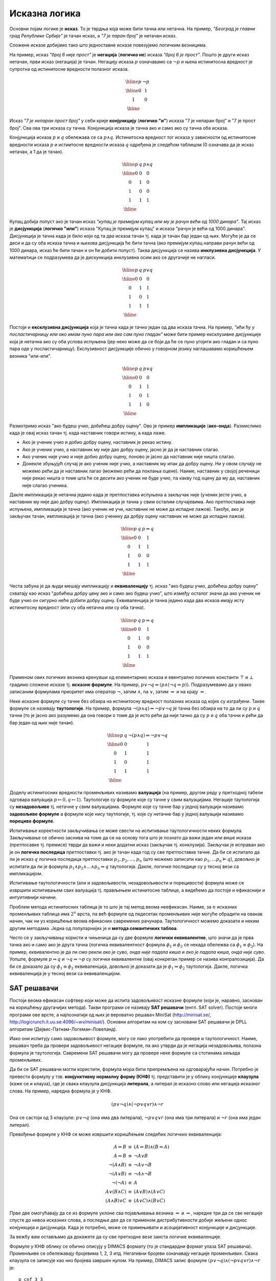 Исказна логика
==============

Основни појам логике је **исказ**. То је тврдња која може бити тачна
или нетачна. На пример, *"Београд је главни град Републике Србије"* је
тачан исказ, а *"7 је паран број"* је нетачан исказ.

.. infonote::
   
   У реалности постоје и тврдње које могу бити истините у некој мери,
   попут исказа *"напољу је данас топло"* који зависи од субјективног
   осећања, контекста (доба године) и слично. Ми се нећемо бавити
   таквом оценом већ ћемо разматрати само класичну логику у којој је
   сваки исказ или потпуно тачан или потпуно нетачан.

Сложене исказе добијамо тако што једноставне исказе повезујемо
логичким везницима.

На пример, исказ *"број 6 није прост"* је **негација** (**логичко
не**) исказа *"број 6 је прост"*. Пошто је други исказ нетачан, први
исказ (негација) је тачан. Негацију исказа :math:`p` означавамо са
:math:`\neg p` и њена истинитосна вредност је супротна од истинитосне
вредности полазног исказа.

.. math::

   \begin{array}{|c||c|}
   \hline
   p & \neg p \\
   \hline
   0 & 1 \\
   1 & 0 \\
   \hline
   \end{array}


Исказ *"7 је непаран прост број"* у себи крије **конјункцију**
(**логичко "и"**) исказа "7 је непаран број" и "7 је прост број". Сва
ова три исказа су тачна. Конјункција исказа је тачна ако и само ако су
тачна оба исказа.

Конјункција исказа :math:`p` и :math:`q` обележава се са :math:`p
\wedge q`. Истинитосна вредност тог исказа у зависности од истинитосне
вредности исказа :math:`p` и истиитосне вредности исказа :math:`q`
одређена је следећом таблицом (0 означава да је исказ нетачан, а 1 да
је тачан).

.. math::

   \begin{array}{|c|c||c|}
   \hline
   p & q & p \wedge q \\
   \hline
   0 & 0 & 0 \\
   0 & 1 & 0 \\
   1 & 0 & 0 \\
   1 & 1 & 1 \\
   \hline
   \end{array}

Купац добија попуст ако је тачан исказ *"купац је премијум купац или
му је рачун већи од 1000 динара"*. Тај исказ је **дисјункција**
(**логичко "или"**) исказа "Купац је премијум купац" и исказа "рачун
је већи од 1000 динара". Дисјункција је тачна када је било који од та
два исказа тачан тј. када је тачан бар један од њих. Могуће је да се
деси и да су оба исказа тачна и њихова дисјункција ће бити тачна (ако
премијум купац направи рачун већи од 1000 динара, исказ ће бити тачан
и он ће добити попуст). Таква дисјункција се назива **инклузивна
дисјункција**. У математици се подразумева да је дискункција
инклузивна осим ако се другачије не нагласи.

.. math::

   \begin{array}{|c|c||c|}
   \hline
   p & q & p \vee q \\
   \hline
   0 & 0 & 0 \\
   0 & 1 & 1 \\
   1 & 0 & 1 \\
   1 & 1 & 1 \\
   \hline
   \end{array}


Постоји и **ексклузивна дисјункција** која је тачна када је тачно
један од два исказа тачна. На пример, *"ићи ћу у посластичарницу или
ако имам пуно пара или ако сам пуно гладан"* може бити пример
ексклузивне дисјункције која је нетачна ако су оба услова испуњена
(јер неко може да се боји да ће се пуно угојити ако гладан и са пуно
пара оде у посластичарницу). Екслузивност дисјункције обично у
говорном језику наглашавамо коришћењем везника "или-или".

.. math::

   \begin{array}{|c|c||c|}
   \hline
   p & q & p \underline{\vee} q \\
   \hline
   0 & 0 & 0 \\
   0 & 1 & 1 \\
   1 & 0 & 1 \\
   1 & 1 & 0 \\
   \hline
   \end{array}


Размотримо исказ "ако будеш учио, добићеш добру оцену". Ово је пример
**импликације** (**ако-онда**). Размислимо када је овај исказ тачан
тј. када наставник говори истину, а када лаже.

- Ако је ученик учио и добио добру оцену, наставник је рекао
  истину.
- Ако је ученик учио, а наставник му није дао добру оцену, јасно је да
  је наставник слагао.
- Ако ученик није учио и није добио добру оцену, поново је јасно да
  наставник није ништа слагао.
- Донекле збуњујућ случај је ако ученик није учио, а наставник му ипак
  да добру оцену. Ни у овом случају не можемо рећи да је наставник
  лагао (можемо рећи да поклања оцене). Наиме, наставник у својој
  реченици није рекао ништа о томе шта ће се десити ако ученик не буде
  учио, па какву год оцену да му да, наставник није слагао ученика.
  
Дакле импликација је нетачна једино када је претпоставка испуњена а
закључак није (ученик јесте учио, а наставник му није дао добру
оцену). Импликација је тачна у свим осталим случајевима. Ако
претпоставка није испуњена, импликација је тачна (ако ученик не учи,
наставник не може да испадне лажов). Такође, ако је закључак тачан,
импликација је тачна (ако ученику да добру оцену наставник не може да
испадне лажов).
  
.. math::

   \begin{array}{|c|c||c|}
   \hline
   p & q & p \Rightarrow q \\
   \hline
   0 & 0 & 1 \\
   0 & 1 & 1 \\
   1 & 0 & 0 \\
   1 & 1 & 1 \\
   \hline
   \end{array}

Честа забуна је да људи мешају импликацију и **еквиваленцију**
тј. исказ "ако будеш учио, добићеш добру оцену" схватају као исказ
"добићеш добру цену ако и само ако будеш учио", што између осталог
значи да ако ученик не буде учио он сигурно неће добити добру
оцену. Еквиваленција је тачна једино када два исказа имају исту
истинитосну вредност (или су оба нетачна или су оба тачна).

.. math::

   \begin{array}{|c|c||c|}
   \hline
   p & q & p \Leftrightarrow q \\
   \hline
   0 & 0 & 1 \\
   0 & 1 & 0 \\
   1 & 0 & 0 \\
   1 & 1 & 1 \\
   \hline
   \end{array}

Применом ових логичких везника кренувши од елементарних исказа и
евентуално логичких константи :math:`\top` и :math:`\bot` градимо
сложене исказе тј.  **исказне формуле**. На пример, :math:`p \vee \neg
q \Leftrightarrow (p \wedge (\neg q \Rightarrow p))`. Подразумевамо да
у овако записаним формулама приоритет има оператор :math:`\neg`, затим
:math:`\wedge`, па :math:`\vee`, затим :math:`\Rightarrow` и на крају
:math:`\Leftrightarrow`.

.. infonote::

   **Синтакса** исказне логике дефинише како се граде исправно
   записане формуле. Прецизна дефиниција синтаксе формуле је
   одређена контекстно слободном граматиком:

   .. math::

      \begin{eqnarray*}
      \mathit{formula} &\rightarrow& promenljiva\\
      \mathit{formula} &\rightarrow& \top\\
      \mathit{formula} &\rightarrow& \bot\\
      \mathit{formula} &\rightarrow& \neg \mathit{formula}\\
      \mathit{formula} &\rightarrow& \mathit{formula} \wedge \mathit{formula}\\
      \mathit{formula} &\rightarrow& \mathit{formula} \vee \mathit{formula}\\
      \mathit{formula} &\rightarrow& \mathit{formula} \Rightarrow \mathit{formula}\\
      \mathit{formula} &\rightarrow& \mathit{formula} \Leftrightarrow \mathit{formula}\\
      \mathit{formula} &\rightarrow& (\mathit{formula})
      \end{eqnarray*}

   **Семантика** одређује истинитосну вредност формула. **Валуација**
   :math:`v` је функција која пресликава скуп променљивих у скуп
   :math:`\{0, 1\}` (променљиве које се сликају у 1 су тачне у тој
   валуацији, а оне које се сликају у 0 су нетачне у тој
   валуацији). Вредност формуле :math:`F` у валуацији :math:`v`
   обележавамо са :math:`I_v(F)`. Функцију :math:`I_v` дефинишемо
   рекурзивно, на основу водећег везника у формули.

   - :math:`I_v(\top) = 1`
   - :math:`I_v(\bot) = 0`
   - :math:`I_v(p) = v(p)`
   - :math:`I_v(\neg F) = 1 - I_v(F)`
   - :math:`I_v(F_1 \wedge F_2) = \min{(I_v(F_1), I_v(F_2))}`
   - :math:`I_v(F_1 \vee F_2) = \max{(I_v(F_1), I_v(F_2))}`
   - :math:`I_v(F_1 \Rightarrow F_2) = I_v(\neg F_1 \vee F_2)`
   - :math:`I_v(F_1 \Leftrightarrow F_2) = I_v((F_1 \Rightarrow F_2) \wedge (F_2 \Rightarrow F_1))`

   Кажемо да је формула :math:`F` **тачна у датој валуацији**
   :math:`v` ако и само ако је :math:`I_v(F) = 1`. Ово обележавамо и
   са :math:`v \vDash F`.


Неке исказне формуле су тачне без обзира на истинитосну вредност
полазних исказа од којих су изграђени. Такве формуле се називају
**таутологије**. На пример, формула :math:`\neg (p \wedge q)
\Leftrightarrow \neg p \vee \neg q` је тачна без обзира на то да ли су
:math:`p` и :math:`q` тачни (то је јасно ако разумемо да она говори о
томе да је исто рећи да није тачно да су :math:`p` и :math:`q` оба
тачни и рећи да бар један од њих није тачан).

      
.. math::

   \begin{array}{|c|c||c|}
   \hline
   p & q & \neg (p \wedge q) \Leftrightarrow \neg p \vee \neg q\\
   \hline
   0 & 0 & 1 \\
   0 & 1 & 1 \\
   1 & 0 & 1 \\
   1 & 1 & 1 \\
   \hline
   \end{array}

Доделу истинитосних вредности променљивих називамо **валуација** (на
пример, другом реду у претходној табели одговара валуација
:math:`p\mapsto 0, q\mapsto 1`). Таутологије су формуле које су тачне
у свим валуацијама. Негације таутологија су **незадовољиве**
тј. нетачне у свим валуацијама. Формуле које су тачне бар у једној
валуацији називамо **задовољиве формуле** а формуле које нису
таутлогије, тј. које су нетачне бар у једној валуацији називамо
**порециве формуле**.

Испитивање коректности закључивања се може свести на испитивање
таутологичности неких формула. Закључивање се обично заснива на томе
да се на основу тога што је познато да важи један или више исказа
(претпосавке тј. премисе) тврди да важи и неки додатни исказ (закључак
тј. конклузија). Закључак је исправан ако је он **логичка последица**
претпоставки тј. ако је тачан када год су све претпоставке тачне.  Да
би се испитало да ли је исказ :math:`q` логичка последица претпоставки
:math:`p_1, p_2, \ldots, p_n` (што можемо записати као :math:`p_1,
\ldots p_n \vDash q`), довољно је испитати да ли је формула :math:`p_1
\wedge p_2 \wedge \ldots \wedge p_n \Rightarrow q` таутологија. Дакле,
логичке последице су у тесној вези са импликацијом.

Испитивање таутологичности (али и задовољивости, незадовољивости и
порецивости) формула може се извршити испитивањем свих валуација
тј. прављењем истинитосне таблице, а видећемо да постоје и ефикаснији
и интуитивнији начини.


.. questionnote::
   
   На пример, претпоставимо да знамо да су искази *Ако је Цеца
   победила онда је Марија била друга или је Сандра била трећа"* и
   *"Сандра није била трећа"* тачни. Да ли је исправно из њих
   закључити да је исказ *"Ако Марија није била друга, онда Цеца није
   победила"*? Желимо да проверимо да ли је трећи исказ логичка
   последица прва два тј. да ли је трећи исказ тачан у свим
   валуацијама у којима су прва два тачна. Да би се то проверило
   довољно је проверити да је формула :math:`I_1 \wedge I_2
   \Rightarrow I_3` таутологија, где су са :math:`I_1` и :math:`I_2`
   означени полазни искази, а са :math:`I_3` исказ за који проверавамо
   да ли је њихова логичка последица. Ако са :math:`p` означимо исказ
   *"Цеца је победила"*, са :math:`q` исказ "Марија је била друга" и
   са :math:`r` исказ *"Сандра је била трећа"*, добијамо формулу:

   .. math::

      (p \Rightarrow q \vee r) \wedge (\neg r) \Rightarrow (\neg q \Rightarrow \neg p)

   Ова формула јесте таутологија, што доказујемо следећом истинитосном
   таблицом:

   .. math::

      \begin{array}{ccccccccccccccccccc}
      (p & \Rightarrow &q  & \vee& r) &\wedge& (\neg &r) &\Rightarrow &(\neg &q  &\Rightarrow &\neg &p)\\
      \hline
      {\bf 0}  & 1   & {\bf 0} & 0 & {\bf 0}  & 1    & 1     & 0 & 1          & 1    & 0 & 1          & 1  & 0\\
      {\bf 0}  & 1   & {\bf 0} & 1 & {\bf 1}  & 0    & 0     & 1 & 1          & 1    & 0 & 1          & 1  & 0\\
      {\bf 0}  & 1   & {\bf 1} & 1 & {\bf 0}  & 1    & 1     & 0 & 1          & 0    & 1 & 1          & 1  & 0\\
      {\bf 0}  & 1   & {\bf 1} & 1 & {\bf 1}  & 0    & 0     & 1 & 1          & 0    & 1 & 1          & 1  & 0\\
      {\bf 1}  & 0   & {\bf 0} & 0 & {\bf 0}  & 0    & 1     & 0 & 1          & 1    & 0 & 0          & 0  & 1\\
      {\bf 1}  & 1   & {\bf 0} & 1 & {\bf 1}  & 0    & 0     & 1 & 1          & 1    & 0 & 0          & 0  & 1\\
      {\bf 1}  & 1   & {\bf 1} & 1 & {\bf 0}  & 1    & 1     & 0 & 1          & 0    & 1 & 1          & 0  & 1\\
      {\bf 1}  & 1   & {\bf 1} & 1 & {\bf 1}  & 0    & 0     & 1 & 1          & 0    & 1 & 1          & 0  & 1\\
      \end{array}   

   Приметимо да смо у претходној истинитосној таблици вредности
   променљивих писали испод њиховог назива, док смо испод сваког
   везника писали истинитосну вредност потформуле којој је тај везник
   водећи везник. Водећи везник у целој формули је импликација која
   повезује конјункцију прва два исказа и трећи исказ, па је
   истинитосна вредност целе формуле исписана испод тог
   везника. Видимо да су у тој колони све јединице, што значи да је
   формула увек тачна, без обзира на истинитосне вредности исказа
   :math:`p`, :math:`q` и :math:`r` и да је таутологија.
   
Проблем метода истинитосних таблица је то што је тај метод веома
неефикасан. Наиме, за :math:`n` исказних променљивих таблица има
:math:`2^n` врста, па већ формуле од педесетак променљивих није могуће
обрадити на овакав начин, чак ни уз коришћење веома ефикасних
савремених рачунара. Таутологичност можемо доказати и неким другим
методама. Једна од популарнијих је и **метода семантичких таблоа**.

.. questionnote::

   Покушавамо да пронађемо валуацију :math:`v` у којој ће цела формула
   бити нетачна тј.

   .. math::

      I_v\left((p \Rightarrow q \vee r) \wedge (\neg r) \Rightarrow (\neg q \Rightarrow \neg p)\right) = 0
      
   Пошто је у питању импликација, она ће бити нетачна ако и само ако
   су обе премисе тачне, а закључак нетачан. Дакле, потребно је да
   нађемо валуацију у којој важи:

   .. math::

      I_v\left(p \Rightarrow q \vee r\right) = 1\\
      I_v\left(\neg r\right) = 1\\
      I_v\left(\neg q \Rightarrow \neg p\right) = 0
      
   Пошто формула :math:`\neg r` мора бити тачна, у нашој траженој
   валуацији исказ :math:`r` мора бити нетачан, а пошто импликација
   :math:`\neg q \Rightarrow \neg p` мора бити нетачна, њена премиса
   мора бити тачна, а закључак нетачан. Тако долазимо до следећих
   услова:


   .. math::

      I_v\left(p \Rightarrow q \vee r\right) = 1\\
      I_v\left(r\right) = 0\\
      I_v\left(\neg q\right) = 1\\
      I_v\left(\neg p\right) = 0

   Пошто формула :math:`\neg q` мора бити тачна, исказ :math:`q` мора
   бити нетачан, а пошто формула :math:`\neg p` мора бити нетачна,
   исказ :math:`p` мора бити тачан.
      
   .. math::

      I_v\left(p \Rightarrow q \vee r\right) = 1\\
      I_v\left(r\right) = 0\\
      I_v\left(q\right) = 0\\
      I_v\left(p\right) = 1

   Међутим, ови услови су заједно неодрживи. Да би импликација
   :math:`p \Rightarrow q \vee r` била тачна потребно је или да је
   њена претпоставка :math:`p` нетачна или да је њен закључак :math:`q
   \vee r` тачан. Наш табло се зато грана на две могућности:

   - Прва могућност је да важи :math:`I_v(p)=0`, међутим то се коси са
     условом :math:`I_v(p)=1` који је раније изведен.

   - Друга могућност је да важи :math:`I_v(q \vee r)=1`. Да би ова
     импликација била тачна треба да важи или :math:`I_v(q)=1` или да важи
     :math:`I_v(r)=1`. Наш табло се зато поново грана на две могућности,
     међутим, лако се види да су обе неодрживе.

     - Ако важи :math:`I_v(q)=1`, тада није могуће да важи и
       :math:`I_v(q)=0`, што је услов који смо већ раније извели.
               
     - Ако важи :math:`I_v(r)=1`, тада није могуће да важи и
       :math:`I_v(r)=0`, што је услов који смо већ раније извели.

   Дакле, све гране нашег таблоа су контрадикторне и није могуће
   пронаћи валуацију у којој би наша формула била нетачна.

Често се у закључивању користи и чињеница да су две формуле **логички
еквивалентне**, што значи да је прва тачка ако и само ако је друга
тачна (логичка еквивалентност формула :math:`\phi_1` и :math:`\phi_2`
се некада обележва са :math:`\phi_1 \equiv \phi_2`). На пример,
еквивалентно је да ли смо рекли *ако је суво, онда није падала киша* и
*ако је падала киша, онда није суво*. Уопште, формуле :math:`p
\Rightarrow q` и :math:`\neg q \Rightarrow \neg p` су логички
еквивалентне (овај конкретан пример се назива контрапозиција).  Да би
се доказало да су :math:`\phi_1 \equiv \phi_2` еквиваленција, довољно
је доказати да је :math:`\phi_1 \Leftrightarrow \phi_2` таутологија.
Дакле, логичка еквиваленција је у тесној вези са еквиваленцијом.

   
SAT решавачи
------------
   
Постоји веома ефикасан софтвер који може да испита задовољивост
исказне формуле (који је, наравно, заснован на коришћењу другачијих
метода). Такви програми се називају **SAT решавачи** (енгл. SAT
solver). Постоје многи програми ове врсте, а најпознатији од њих је
вероватно решавач MiniSat (http://minisat.se/,
http://logicrunch.it.uu.se:4096/~wv/minisat/). Основни алгоритам на
ком су засновани SAT решавачи је DPLL алгоритам
(Дејвис-Патнам-Логеман-Ловеланд).

Иако они испитују само задовољивост формуле, могу се лако употребити
да провере и таутологичност. Наиме, решавач треба да провери
задовољивост негације формуле, па ако утврди да је негација
незадовољива, полазна формула је таутологија. Савремени SAT решавачи
могу да провере неке формуле са стотинама хиљада променљивих.

Да би се SAT решавачи могли користити, формула мора бити припремљена
на одговарајући начин. Потребно је превести формулу у
тзв. **конјунктивну нормалну форму (КНФ)** тј. представити је у облику
конјункције **клаузула** (каже се и клауза), где је свака клаузула
дисјункција **литерала**, а литерал је исказно слово или негација
исказног слова. На пример, наредна формула је у КНФ.

.. math::

   (p \vee \neg q) \wedge (\neg p \vee q \vee r) \wedge \neg r

Она се састоји од 3 клаузуле: :math:`p \vee \neg q` (она има два
литерала), :math:`\neg p \vee q \vee r` (она има три литерала) и
:math:`\neg r` (она има један литерал).

Превођење формуле у КНФ се може извршити коришћењем следећих логичких
еквиваленција:

.. math::

   \begin{eqnarray*}
   A \Leftrightarrow B &\equiv& (A \Rightarrow B) \wedge (B \Rightarrow A)\\
   A \Rightarrow B &\equiv& \neg A \vee B\\
   \neg (A \wedge B) &\equiv& \neg A \vee \neg B\\
   \neg (A \vee B) &\equiv& \neg A \wedge \neg B\\
   \neg (\neg A) &\equiv& A\\
   A \vee (B \wedge C) &\equiv& (A \vee B) \wedge (A \vee C)\\
   (A \wedge B) \vee C &\equiv& (A \vee C) \wedge (B \vee C)
   \end{eqnarray*}

Прве две омогућавају да се из формуле уклоне сва појављивања везника
:math:`\Leftrightarrow` и :math:`\Rightarrow`, наредне три да се све
негације спусте до нивоа исказних слова, а последње две да се применом
дистрибутивности добије жељени однос конјункција и дисјункција. Када
је потребно, може се примењивати и асоцијативност конјункције и
дисјункције.

За вежбу вам остављамо да докажете да су све претходне везе заиста
логичке еквиваленције.

.. questionnote::
   

   КНФ облик негације формуле из претходног примера је:
    
   .. math::
    
      (\neg p \vee q \vee r) \wedge \neg r \wedge \neg q \wedge p
    
   Формуле :math:`\neg (A \Rightarrow B)` и :math:`A \wedge \neg B`
   еквивалентне (што се лако може утврдити провером таутологичности
   формуле :math:`\neg (A \Rightarrow B) \Leftrightarrow A \wedge \neg
   B`). Зато је негација формуле облика :math:`I_1 \wedge I_2
   \Rightarrow I` еквивалентна формули :math:`I_1 \wedge I_2 \wedge
   \neg I`, па је негација полазне формуле еквивалентна формули:
    
    
   .. math::
    
      (p \Rightarrow q \vee r) \wedge \neg r \wedge \neg (\neg q \Rightarrow \neg p)
    
   На основу истог правила претходна формула се може свести на:
    
   .. math::
    
      (p \Rightarrow q \vee r) \wedge \neg r \wedge (\neg q \wedge \neg \neg p)
    
   Сада можемо употребити чињеницу да су :math:`A \Rightarrow B` и
   :math:`\neg A \vee B` еквивалентне (што се може лако утврдити
   испитивањем таутологичности формуле :math:`(A \Rightarrow B)
   \Leftrightarrow (\neg A \vee B)`) и добити:
    
    
   .. math::
    
      (\neg p \vee (q \vee r)) \wedge \neg r \wedge (\neg q \wedge \neg \neg p)
    
   На крају, применом чињенице да су :math:`\neg \neg A` и :math:`A`
   еквивалентне и применом закона асоцијативности за конјункцију и
   дисјунцкију (који нам омогућавају да неке заграде изоставимо) добијамо
   КНФ облик:
    
   .. math::
    
      (\neg p \vee q \vee r) \wedge \neg r \wedge \neg q \wedge p


.. infonote::

   Применом дистрибутивности може се добити КНФ формула која је много
   већа од полазне (чак експоненцијално већа). Постоје и ефикасније
   методе свођења формуле на КНФ.  Најпознатија од њих је **Цајтинова
   трансформација** (енгл. Tseitin transform) која уводи нова исказна
   слова којим се обележавају потформуле, пре превођења у КНФ. На
   пример, размотримо следећу формулу:

   .. math::
      
      (p \vee (q \wedge r)) \wedge (\neg p \vee \neg r)

   Њену потформулу :math:`q \wedge r` можемо обележити новим словом
   :math:`s_1`, чиме добијамо формулу:
     
   .. math::
      
      (p \vee s_1) \wedge (\neg p \vee \neg r) \wedge (s_1 \Leftrightarrow q \wedge r)

   Њену потформулу :math:`p \vee s_1` можемо обележити новим словом
   :math:`s_2`, чиме добијамо формулу:
   
   .. math::

      s_2 \wedge (\neg p \vee \neg r) \wedge (s_1 \Leftrightarrow q \wedge r) \wedge (s_2 \Leftrightarrow p \vee s_1)

   Њену потформулу :math:`\neg p \vee \neg r` можемо обележити новим словом
   :math:`s_3`, чиме добијамо формулу:
      
   .. math::

      s_2 \wedge s_3 \wedge (s_1 \Leftrightarrow q \wedge r) \wedge (s_2 \Leftrightarrow p \vee s_1) \wedge (s_3 \Leftrightarrow \neg p \vee \neg r)

   На крају, њену потформулу :math:`s_2 \wedge s_3` можемо обележити
   новим словом :math:`s_4`, чиме добијамо формулу:

   .. math::

      s_4 \wedge (s_1 \Leftrightarrow q \wedge r) \wedge (s_2 \Leftrightarrow p \vee s_1) \wedge (s_3 \Leftrightarrow \neg p \vee \neg r) \wedge (s_4 \Leftrightarrow s_2 \wedge s_3)
   
   Сада се свака од логичких еквиваленција лако може засебно превести
   у КНФ чиме се добија коначан КНФ облик полазне формуле.

   .. math::

      \begin{array}{l}
      s_4 \\
      (\neg s_1 \vee q) \wedge (\neg s_1 \vee r) \wedge (\neg q \vee \neg r \vee s_1)\ \wedge \\
      (\neg s_2 \vee p \vee s_1) \wedge (\neg p \vee s_2) \wedge (\neg s_1 \vee s_2)\ \wedge\\
      (\neg s_3 \vee \neg p \vee \neg r) \wedge (p \vee s_3)\wedge (r \vee s_3)\ \wedge \\
      (\neg s_4 \vee s_2) \wedge (\neg s_4 \vee s_3)\wedge (\neg s_2 \vee \neg s_3 \vee s_4)
      \end{array}
      

   Тиме се полазна формула увећава само за константни фактор.  Додуше
   добијена формула неће више бити логички еквивалентна полазној, већ
   само еквизадовољива, што значи да је КНФ облик задовољив ако и само
   ако је задовољива полазна формула. Приметимо да нам је то сасвим
   довољно за примену SAT решавача, јер утврђивањем незадовољивости
   КНФ облика аутоматски знамо да је и полазна формула незадовољива,
   док се утврђивањем задовољивости КНФ облика добија валуација која
   је уједно и валуација у којој је полазна формула тачна (довољно је
   просто занемарити вредности новоуведних променљивих у тој
   валуацији).

Формуле у КНФ облику се обично описују у DIMACS формату (то је
стандардни формат улаза SAT решавача). Променљиве се обележавају
бројевима 1, 2, 3 итд. Негативни бројеви означавају негације
променљивих. Свака клаузула се записује као низ бројева завршен нулом.
На пример, DIMACS запис формуле :math:`(p \vee \neg q) \wedge (\neg p
\vee q \vee r) \wedge \neg r` је:

::

   p cnf 3 3
   1 -2 0
   -1 2 3 0
   -3 0

Прва линија је заглавље и говори о томе да формула има 3 променљиве и
3 клаузуле. Променљиве :math:`p`, :math:`q` и :math:`r` су означене
редом бројевима 1, 2 и 3.

Ако овај текст снимимо у датотеку `formula.cnf` и покренемо SAT
решавач (на пример, MiniSAT) или је унесемо у веб-интерфејс SAT
решавача MiniSAT (http://logicrunch.it.uu.se:4096/~wv/minisat/),
добићемо резултат

::

   SAT
   -1 -2 -3 0

Ово значи да је формула задовољива и једна валуација у којој је та
формула тачна је :math:`p \mapsto 0, q \mapsto 0, r \mapsto 0`.

Судоку
......
   
Прикажимо сада како можемо искористити SAT решавач да решимо логичку
загонетку Судоку. Ова загонетка захтева да се поље димензије :math:`9
\times 9` попуни бројевима од 1 до 9 тако да су у свакој врсти, у
свакој колони и у сваком троуглу димензије :math:`3 \times 3` бројеви
различити. Потребно је да кодирамо овај проблем коришћењем исказне
логике. Означимо поља табеле са :math:`A_{ij}` за :math:`1 \leq i, j
\leq 9`. На сваком пољу може бити уписан било који број од 1
до 9. Основни искази ће бити означени са :math:`p_{ijv}` за :math:`1
\leq i, j, v \leq 9` и означаваће да је на пољу :math:`A_{ij}` уписана
вредност :math:`v`. Сваки од ових исказа може бити или тачан или
нетачан. Потребно је да одредимо и везе између исказа које ће
осигурати да ће њихове истинитосне вредности одређивати исправно решење
загонетке Судоку.

За почетак, на сваком пољу треба да пише тачно једна вредност, што
значи да за сваки пар :math:`i` и :math:`j` од 1 до 9 тачно једна од
променљивих :math:`p_{ij1}, \ldots, p_{ij9}` треба да има вредност
тачно. Ово можемо кодирати следећим формулама:

.. math::

   \begin{eqnarray*}
   p_{ij1} \vee p_{ij2} \vee \ldots \vee p_{ij9}\\
   p_{ij1} \Rightarrow \neg p_{ij2} \wedge \neg p_{ij3} \ldots \neg p_{ij9}\\
   p_{ij2} \Rightarrow \neg p_{ij1} \wedge \neg p_{ij3} \ldots \neg p_{ij9}\\
   \ldots\\
   p_{ij9} \Rightarrow \neg p_{ij1} \wedge \neg p_{ij2} \ldots \neg p_{ij8}
   \end{eqnarray*}

Свака од ових импликација се може разбити на 8 мањих импликација, а
затим се трансформацијом :math:`p \Rightarrow q` у :math:`\neg p \vee
q` може добити следећи низ клаузула (генеришу се засебно клаузуле за
свако :math:`i, j` од 1 до 9):

.. math::

   \begin{eqnarray*}
   p_{ij1} \vee p_{ij2} \vee \ldots \vee p_{ij9}\\
   \neg p_{ij1} \vee \neg p_{ij2} \\
   \neg p_{ij1} \vee \neg p_{ij3} \\
   \ldots \\
   \neg p_{ij1} \vee \neg p_{ij9} \\
   \neg p_{ij2} \vee \neg p_{ij3} \\
   \neg p_{ij2} \vee \neg p_{ij4} \\
   \ldots \\
   \neg p_{ij2} \vee \neg p_{ij9} \\
   \ldots \\
   \ldots \\
   \neg p_{ij8} \vee \neg p_{ij9} \\
   \end{eqnarray*}

На сличан начин треба да кодирамо услове да ће за сваку врсту
:math:`i` и сваку вредност :math:`v` од 1 до 9 тачно једна променљива
:math:`p_{i1v}, p_{i2v}, \ldots, p_{i9v}` бити тачна, а затим услове
да ће за сваку колону :math:`j` и сваку вредност :math:`v` од 1 до 9
тачно једна променљива :math:`p_{1jv}, p_{2jv}, \ldots, p_{9jv}` бити
тачна. На крају је потребно додати и услове за сваки од квадрата
димензије :math:`3\times 3`. Сваки од 9 квадрата се може задати паром
индекса :math:`(k, l)` између 0 и 2 (нпр. :math:`(0, 0)` означава
горњи леви квадрат, а :math:`(2, 2)` доњи десни). За сваки квадрат
:math:`(k, l)` и сваку вредност :math:`v` између 1 и 9, тачно једна од
променљивих

.. math::

   p_{(3k+1)(3l+1)v},\ p_{(3k+1)(3l+2)v},\ p_{(3k+1)(3l+3)v}\\
   p_{(3k+2)(3l+1)v},\ p_{(3k+2)(3l+2)v},\ p_{(3k+2)(3l+3)v}\\
   p_{(3k+3)(3l+1)v},\ p_{(3k+3)(3l+2)v},\ p_{(3k+3)(3l+3)v}

треба да буде тачна.

У загонетнки Судоку обично су задате вредности које су уписане у нека
поља (и то често тако да се гарантује да се остала поља могу попунити
на јединствен начин тј. да постоји само једно тачно решење загонетке).
Задате вредности једноставно кодирамо тако што решавачу дамо
једночлане клаузуле које садрже само променљиве за које унапред знамо
да су тачне. Наредни програм у језику C# кодира загонетку Судоку у
формату DIMACS који је стандардни улазни формат SAT
решавача. Имплементација је прилично праволинијска. Потребно је
пресликати променљиве :math:`p_{ijv}` на бројеве од :math:`1` до
:math:`9^3 = 729`. Најједноставнији начин да се то уради је да се
индекси :math:`ijv` тумаче као цифре (увећане за 1) у основи 9 тј. да
се свака променљива :math:`p_{ijv}` преслика у број :math:`(i-1) +
9\cdot (j-1) + 81\cdot (v-1) + 1`. Тада је и декодирање једноставно (и
своди се на одређивање вредности цифара у основи 9):

.. math::

   i = (p - 1)\ \mathrm{mod}\ 9 + 1\\
   j = ((p - 1)\ \mathrm{div}\ 9)\ \mathrm{mod}\ 9 + 1\\
   v = ((p - 1)\ \mathrm{div}\ 81) + 1

Програм генерише 81 услов јединствености броја на пољу (за 81 поље),
81 услов јединствености броја у врсти (за 9 врста и по 9 бројева), 81
услов јединствености броја у колони (за 9 колона и по 9 бројева) и 81
услов јединствености броја у мало квадрату (за 9 малих квадрата и по 9
бројева). Сваки услов јединствености има једну позитивну клаузулу са 9
литерала и :math:`{9 \choose 2} = 36` негативних клаузула са по 2
литерала. Укупан број општих клаузула је зато :math:`4 \cdot 81 \cdot
37`, а њима се додају у једночлане клаузуле за свако унапред попуњено
поље.

Коначна верзија програма дата је у наставку.
   
.. code-block:: csharp

   // ispisuje DIMACS zaglavlje
   static void Zaglavlje(int BrojPromenljivih, int BrojKlauzula)
   {
      Console.WriteLine("p cnf {0} {1}", BrojPromenljivih, BrojKlauzula);
   }

   // ispisuje klauzulu kao red u formatu DIMACS
   static void Klauzula(int[] promenljive)
   {
      foreach(int p in promenljive)
         Console.Write(p + " ");
      Console.WriteLine(0);
   }
                
   // kodira se uslov da je tacno jedna od promenljivih iz datog niza tacna
   static void TacnoJedna(int[] promenljive)
   {
       // klauzula koja dovodi do toga da bar jedna promenljiva iz niza
       // mora biti tacna
       Klauzula(promenljive);
       // klauzule koje za svaki par promenljivih zabranju da su obe
       // promenljive istovremeno tacne
       int[] kl = new int[2];
       for (int i = 0; i < promenljive.Length; i++)
           for (int j = i + 1; j < promenljive.Length; j++) {
               kl[0] = -promenljive[i];
               kl[1] = -promenljive[j];
               Klauzula(kl);
           }
   }

   // trojke (i, j, v) se kodiraju brojevima između 1 i 729
   static int P(int i, int j, int v)
   {
       return (i-1) + 9*(j-1) + 81*(v-1) + 1;
   }

   static void Main()
   {
       // ucitavamo vrednosti na zadatim poljima
       List<int> zadate = new List<int>();
       string linija;
       while ((linija = Console.ReadLine()) != null)
       {
           string[] delovi = linija.Split();
           int i = int.Parse(delovi[0]);
           int j = int.Parse(delovi[1]);
           int v = int.Parse(delovi[2]);
           zadate.Add(P(i, j, v));
       }

       // stampamo DIMACS zaglavlje
       Zaglavlje(729, 4*81*37 + zadate.Count);
   
       // jedinstvenost vrednosti na svakom polju
       int[] promenljive = new int[9];
       for (int i = 1; i <= 9; i++)
          for (int j = 1; j <= 9; j++)
          {
              for (int v = 1; v <= 9; v++)
                 promenljive[v-1] = P(i, j, v);
              TacnoJedna(promenljive);
          }
       
       // jedinstvenost vrednosti u svakoj vrsti
       for (int i = 1; i <= 9; i++)
          for (int v = 1; v <= 9; v++)
          {
              for (int j = 1; j <= 9; j++)
                 promenljive[j-1] = P(i, j, v);
              TacnoJedna(promenljive);
          }

       // jedinstvenost vrednosti u svakoj koloni
       for (int j = 1; j <= 9; j++)
          for (int v = 1; v <= 9; v++)
          {
              for (int i = 1; i <= 9; i++)
                 promenljive[i-1] = P(i, j, v);
              TacnoJedna(promenljive);
          }
       
       // jedinstvenost vrednosti u svakom kvadratu 3x3
       for (int k = 0; k < 3; k++)
          for (int l = 0; l < 3; l++)
             for (int v = 1; v <= 9; v++)
             {
                 for (int a = 1; a <= 3; a++)
                    for (int b = 1; b <= 3; b++)
                        promenljive[3*(a-1)+(b-1)] = P(3*k+a, 3*l+b, v);
                 TacnoJedna(promenljive);
             }

       // ispisujemo zadate promenljive
       foreach (int p in zadate)
       {
           int[] kl = {p};
           Klauzula(kl);
       }
   }

Програм учитава унапред попуњене вредности. На пример, судоку загонетка:

::

   . . . . . . . . 3
   9 . . 3 . 2 . . .
   6 8 . . . . . 5 .
   1 . . . . 5 . . 9
   5 . . 7 . . . 6 2
   . . 4 . 1 . 5 3 8
   3 4 . 8 . . 7 . .
   . . 1 9 . . . . .
   . 5 . . 7 3 . . .
   
се описује улазом:

::

   1 9 3
   2 1 9
   2 4 3
   2 6 2
   3 1 6
   3 2 8
   3 8 5
   4 1 1
   4 6 5
   4 9 9
   5 1 5
   5 4 7
   5 8 6
   5 9 2
   6 3 4
   6 5 1
   6 7 5
   6 8 3
   6 9 8
   7 1 3
   7 2 4
   7 4 8
   7 7 7
   8 3 1
   8 4 9
   9 2 5
   9 5 7
   9 6 3

Ако унесемо тај улаз нашем програму, добијамо исказну формулу
`<sudoku1.cnf>`_. Њеним решавањем помоћу SAT решавача добијамо
задовољавајућу валуацију у којој су тачне следеће променљиве (све
остале променљиве су нетачне):

::
   
     4  11  26  30  42  52  59  64  81
    90  91 103 114 125 128 138 151 158
   169 175 183 191 203 216 224 231 235
   244 259 267 279 281 293 301 314 318
   329 342 344 352 367 373 384 390 404
   408 420 432 436 442 458 461 473 484
   492 503 505 518 531 534 547 553 560
   575 579 590 601 607 613 630 632 645
   650 662 673 683 687 699 703 720 724

Њиховим декодирањем добијамо следеће решење:

::

   4 2 7 5 6 8 9 1 3
   9 1 5 3 4 2 6 8 7
   6 8 3 1 9 7 2 5 4
   1 3 2 6 8 5 4 7 9
   5 9 8 7 3 4 1 6 2
   7 6 4 2 1 9 5 3 8
   3 4 9 8 5 1 7 2 6
   8 7 1 9 2 6 3 4 5
   2 5 6 4 7 3 8 9 1

Вама препуштамо да сами напишете програм који ће приказати решење на
основу решења добијеног од SAT решавача (програм треба да прочита
решење, издвоји позитивне бројеве, декодира сваки од њих и да на
основу тога формира и испише Судоку матрицу). Покушајте и да проширите
формулу клаузулом која ће забранити добијање овог решења, да поново
покренете SAT решавач и на тај начин да проверите да ли је ово решење
јединствено.

Приметимо да је решавање Судоку загонетке свођењем на SAT веома
декларативно. У програму смо само морали да опишемо (клаузулама)
услове које решење мора да задовољава, а не и алгоритам како се до
решења долази (SAT решавач је коришћењем веома ефикасних метода до тог
решења дошао практично моментално).

.. infonote::

   Уместо да C# програм исписује излазну датотеку у формату DIMACS
   која се онда шаље спољашњем SAT решавачу, могуће је SAT решавач
   покренути директно из C# програма преко API које SAT решавачи
   обично нуде. Препуштамо ти да, на пример, инсталираш библиотеку
   **Microsoft.Solver.Foundation** (за то можеш користити NuGet), да
   проучиш како се она користи и да прилагодиш претходни програм тако
   да коришћењем ове библиотеке решава Судоку и приказује његово
   решење.
